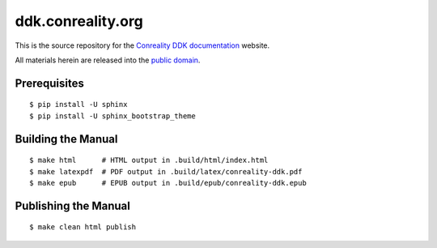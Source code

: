 ******************
ddk.conreality.org
******************

This is the source repository for the
`Conreality DDK documentation <http://ddk.conreality.org/>`__ website.

All materials herein are released into the
`public domain <https://creativecommons.org/publicdomain/zero/1.0/>`__.

Prerequisites
=============

::

   $ pip install -U sphinx
   $ pip install -U sphinx_bootstrap_theme

Building the Manual
===================

::

   $ make html      # HTML output in .build/html/index.html
   $ make latexpdf  # PDF output in .build/latex/conreality-ddk.pdf
   $ make epub      # EPUB output in .build/epub/conreality-ddk.epub

Publishing the Manual
=====================

::

   $ make clean html publish
